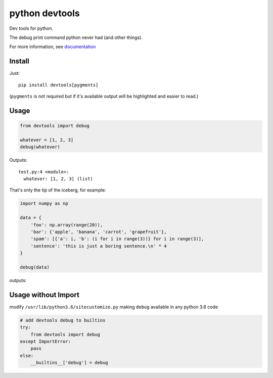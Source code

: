 python devtools
===============

|BuildStatus| |Coverage| |pypi|

Dev tools for python.

The debug print command python never had (and other things).

For more information, see `documentation <https://python-devtools.helpmanual.io/>`_

Install
-------

Just::

    pip install devtools[pygments]

(``pygments`` is not required but if it's available output will be highlighted and easier to read.)

Usage
-----

.. code:: python

   from devtools import debug

   whatever = [1, 2, 3]
   debug(whatever)

Outputs::

   test.py:4 <module>:
     whatever: [1, 2, 3] (list)


That's only the tip of the iceberg, for example:

.. code:: python

   import numpy as np

   data = {
       'foo': np.array(range(20)),
       'bar': {'apple', 'banana', 'carrot', 'grapefruit'},
       'spam': [{'a': i, 'b': (i for i in range(3))} for i in range(3)],
       'sentence': 'this is just a boring sentence.\n' * 4
   }

   debug(data)

outputs:

.. image:: https://raw.githubusercontent.com/samuelcolvin/python-devtools/master/demo.py.png
    :align: center

Usage without Import
--------------------

modify ``/usr/lib/python3.6/sitecustomize.py`` making ``debug`` available in any python 3.6 code

.. code:: python

   # add devtools debug to builtins
   try:
       from devtools import debug
   except ImportError:
       pass
   else:
       __builtins__['debug'] = debug

.. |BuildStatus| image:: https://github.com/samuelcolvin/python-devtools/workflows/CI/badge.svg?event=push
   :target: https://github.com/samuelcolvin/python-devtools/actions?query=event%3Apush+branch%3Amaster+workflow%3ACI
.. |Coverage| image:: https://codecov.io/gh/samuelcolvin/python-devtools/branch/master/graph/badge.svg
   :target: https://codecov.io/gh/samuelcolvin/python-devtools
.. |pypi| image:: https://img.shields.io/pypi/v/devtools.svg
   :target: https://pypi.org/project/devtools
